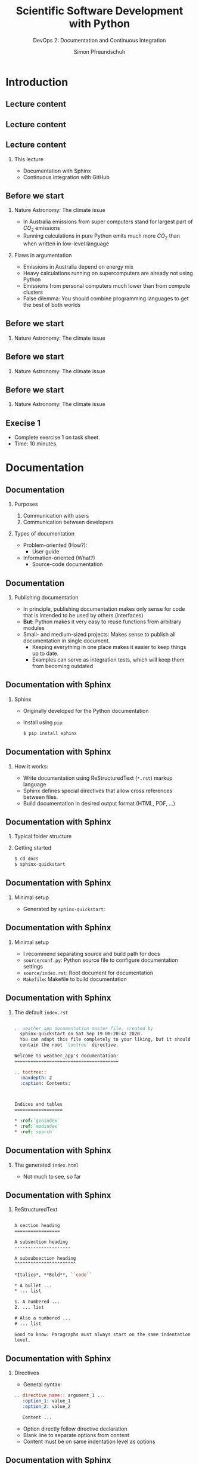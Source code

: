 #+TITLE: Scientific Software Development with Python
#+SUBTITLE: DevOps 2: Documentation and Continuous Integration
#+AUTHOR: Simon Pfreundschuh
#+OPTIONS: H:2 toc:nil
#+LaTeX_HEADER: \institute{Department of Space, Earth and Environment}
#+LaTeX_HEADER: \setbeamerfont{title}{family=\sffamily, series=\bfseries, size=\LARGE}
#+LATEX_HEADER: \usepackage[style=authoryear]{biblatex}
#+LATEX_HEADER: \usepackage{siunitx}
#+LaTeX_HEADER: \usetheme{chalmers}
#+LATEX_HEADER: \usepackage{subcaption}
#+LATEX_HEADER: \usepackage{amssymb}
#+LATEX_HEADER: \usepackage{dirtree}
#+LATEX_HEADER: \usemintedstyle{monokai}
#+LATEX_HEADER: \usepackage{pifont}
#+LATEX_HEADER: \definecolor{light}{HTML}{CCCCCC}
#+LATEX_HEADER: \definecolor{dark}{HTML}{353535}
#+LATEX_HEADER: \definecolor{source_file}{rgb}{0.82, 0.1, 0.26}
#+LATEX_HEADER: \newcommand{\greencheck}{{\color{green}\ding{51}}}
#+LATEX_HEADER: \newcommand{\redcross}{{\color{red}\ding{55}}}
#+LATEX_HEADER: \newcommand{\question}{{\color{yellow}\textbf{???}}}
#+LATEX_HEADER: \addbibresource{literature.bib}
#+BEAMER_HEADER: \AtBeginSection[]{\begin{frame}<beamer>\frametitle{Agenda}\tableofcontents[currentsection]\end{frame}}

* Introduction

** Lecture content
\centering
\includegraphics[width=0.6\textwidth]{figures/dimensions_of_software_development}

** Lecture content
\centering
\includegraphics[width=0.6\textwidth]{figures/dimensions_of_software_development_this}

** Lecture content
*** This lecture
      - Documentation with Sphinx
      - Continuous integration with GitHub

** Before we start
*** Nature Astronomy: The climate issue
    - In Australia emissions from super computers stand for
      largest part of $CO_2$ emissions
    - Running calculations in pure Python emits much more $CO_2$
      than when written in low-level language
*** Flaws in argumentation
    - Emissions in Australia depend on energy mix
    - Heavy calculations running on supercomputers are already
      not using Python
    - Emissions from personal computers much lower than from compute clusters
    - False dilemma: You should combine programming languages to get
      the best of both worlds

** Before we start
*** Nature Astronomy: The climate issue

    \includegraphics[width=0.6\textwidth]{figures/pp_0}

** Before we start
*** Nature Astronomy: The climate issue

    \includegraphics[width=0.6\textwidth]{figures/pp_1}

** Before we start
*** Nature Astronomy: The climate issue

    \includegraphics[width=0.6\textwidth]{figures/pp_2}

** Execise 1

   - Complete exercise 1 on task sheet.
   - Time: 10 minutes.

* Documentation
** Documentation
*** Purposes
    1. Communication with users
    2. Communication between developers
*** Types of documentation
    - Problem-oriented (How?):
      - User guide
    - Information-oriented (What?)
      - Source-code documentation

** Documentation
*** Publishing documentation
    - In principle, publishing documentation makes only sense for code that is
      intended to be used by others (interfaces)
    - \textbf{But:} Python makes it very easy to reuse functions from arbitrary
      modules
    - Small- and medium-sized projects: Makes sense to publish all documentation
      in single document.
      - Keeping everything in one place makes it easier to keep things up to date.
      - Examples can serve as integration tests, which will keep them from becoming
        outdated

** Documentation with Sphinx
*** Sphinx
   - Originally developed for the Python documentation
   - Install using =pip=:
    #+attr_latex: :options bgcolor=light, fontsize=\scriptsize
    #+BEGIN_SRC bash
    $ pip install sphinx
    #+END_SRC

** Documentation with Sphinx
*** How it works:
    - Write documentation using ReStructuredText (=*.rst=) markup language
    - Sphinx defines special directives that allow cross references between
      files.
    - Build documentation in desired output format (HTML, PDF, ...)

** Documentation with Sphinx
*** Typical folder structure
  @@latex:\dirtree{.1 project\_dir/. .2 module/. .3 \_\_init\_\_.py. .2 test/. .3 test\_module.py. .2 docs. }@@

*** Getting started
    #+attr_latex: :options bgcolor=light, fontsize=\scriptsize
    #+BEGIN_SRC bash
    $ cd docs
    $ sphinx-quickstart
    #+END_SRC

** Documentation with Sphinx
*** Minimal setup
    - Generated by =sphinx-quickstart=:

  @@latex:\dirtree{.1 project\_dir/. .2 module/. .3 \_\_init\_\_.py. .2 test/. .3 test\_module.py. .2 docs. .3 Makefile. .3 source/. .4 conf.py. .4 index.rst. .3 build/. }@@

** Documentation with Sphinx
*** Minimal setup
    - I recommend separating source and build path for docs
    - =source/conf.py=: Python source file to configure documentation
      settings
    - =source/index.rst=: Root document for documentation
    - =Makefile=: Makefile to build documentation

** Documentation with Sphinx

*** The default =index.rst=

    #+attr_latex: :options fontsize=\tiny, style=manni, bgcolor=light
    #+BEGIN_SRC rst

  .. weather_app documentation master file, created by
    sphinx-quickstart on Sat Sep 19 08:20:42 2020.
    You can adapt this file completely to your liking, but it should at least
    contain the root `toctree` directive.

  Welcome to weather_app's documentation!
  =======================================

  .. toctree::
    :maxdepth: 2
    :caption: Contents:



  Indices and tables
  ==================

  * :ref:`genindex`
  * :ref:`modindex`
  * :ref:`search`

  #+END_SRC

** Documentation with Sphinx

*** The generated =index.html=
    \includegraphics[width=\textwidth]{figures/sphinx_example}

    - Not much to see, so far
** Documentation with Sphinx
*** ReStructuredText

    #+attr_latex: :options fontsize=\tiny, style=manni, bgcolor=light
    #+BEGIN_SRC rst

    A section heading
    =================

    A subsection heading
    ---------------------

    A subsubsection heading
    ^^^^^^^^^^^^^^^^^^^^^^^

    *Italics*, **Bold**, ``code``
    
    * A bullet ...
    * ... list
    
    1. A numbered ...
    2. ... list

    # Also a numbered ...
    # ... list

    Good to know: Paragraphs must always start on the same indentation
    level.

  #+END_SRC

** Documentation with Sphinx

*** Directives

    - General syntax:
    #+attr_latex: :options fontsize=\scriptsize, style=manni, bgcolor=light
    #+BEGIN_SRC rst
    .. directive_name:: argument_1 ...
       :option_1: value_1
       :option_2: value_2

       Content ...
    #+END_SRC
    - Option directly follow directive declaration
    - Blank line to separate options from content
    - Content must be on same indentation level as options
    

** Documentation with Sphinx

*** The =toctree= directive


    #+attr_latex: :options fontsize=\scriptsize, style=manni, bgcolor=light
    #+BEGIN_SRC rst
    .. toctree::
      :maxdepth: 2
      :caption: Contents:

      file_1
      file_2
    #+END_SRC

    - Links content from other =.rst= files
    - Content should be list of =.rst= filenames without the file ending
    - Depth option determines up to which header levels should be listed
    

** Documentation with Sphinx

*** The =code-block= directive


    #+attr_latex: :options fontsize=\scriptsize, style=manni, bgcolor=light
    #+BEGIN_SRC rst

    - Used to display code in documentation
    .. code-block:: python

      def say_hi():
          print("hi")

    #+END_SRC

    - Expects name of language as argument


** Documentation with Sphinx
*** Building the documentation

    - To build HTML documentation in =build= folder:

    #+attr_latex: :options fontsize=\scriptsize, style=manni, bgcolor=light
    #+BEGIN_SRC bash

    $ cd docs
    $ make html

    #+END_SRC
** Documentation with Sphinx


*** Extended =index.rst=


    #+attr_latex: :options fontsize=\tiny, style=manni, bgcolor=light
    #+BEGIN_SRC rst
    The weather_app package
    =======================

    The ``weahter_app`` Python package provides a Python API to access the current
    SMHI weather forecast as well as a command line application to check the
    forecast for the next 24 hours at your location in Sweden.


    .. toctree::
      :maxdepth: 2
      :caption: Contents:

      installation
      usage
      api_reference

    Indices and tables
    ==================

    * :ref:`genindex`
    * :ref:`modindex`
    * :ref:`search`
    #+END_SRC

    - Expects name of language as argument

** Documentation with Sphinx

*** The generated =index.html=
    \includegraphics[width=0.8\textwidth]{figures/sphinx_example_2}


    

** Execise 2

   - Complete exercise 2 on task sheet.
   - Time: 15 minutes.

**  Documentation with Sphinx
*** Including Python docstrings
    - Sphinx provides the =autodoc= extension to automatically include docstrings
    - The =napoleon= extension allows using Google and numpy docstrings, which are
      much are easier to read and write then plain =.rst=.
    - In =conf.py=:

    #+attr_latex: :options fontsize=\scriptsize, bgcolor=dark
    #+BEGIN_SRC Python
      ...
      # Add any Sphinx extension module names here, as strings. They can be
      # extensions coming with Sphinx (named 'sphinx.ext.*') or your custom 
      # ones.
      extensions = [ 'sphinx.ext.autodoc', 'sphinx.ext.napoleon' ] ...
      ...
    #+END_SRC

**  Documentation with Sphinx
*** To include docstrings from module
    - Need to create =*.rst= file and reference it from other document
    - Use =automodule= directive to include docstrings from whole module.
    - In =*.rst= file:

      #+attr_latex: :options fontsize=\scriptsize, bgcolor=light, style=manni
      #+BEGIN_SRC rst
      .. automodule:: weather_app.api
        :members:
      #+END_SRC
**  Documentation with Sphinx
*** Including docstrings
    - =autodoc= provides more directives for more fine-grained control
    - Process is semi-automatic: Need to create files for all modules
    - Can be automated using =sphinx-apidoc= command

** Execise 3

   - Complete exercise 3 on task sheet.
   - Time: 15 minutes.

** Hosting documentation on GitHub
*** GitHub Pages
    - Simple web hosting service for GitHub repositories
    - Hosts static web page locates in =docs= folder or specific branch
      called =gh-pages=

** Hosting documentation on GitHub
*** Example workflow
    - Generate documentation
    - Push generated documents to =gh-pages= branch
*** Things to consider
    - Don't want to keep track of history
    - Need to make sure all files are included
    - Need =.nojekyll= to tell GitHub to use Sphinx's =.css= files.

** Hosting documentation on GitHub
*** Example workflow
    #+attr_latex: :options fontsize=\tiny, style=manni, bgcolor=light
    #+BEGIN_SRC bash
    git branch -d gh-pages         # Delete branch if exists
    git checkout --orphan gh-pages # Use --orphan to discard history
    git rm -rf .                   # Removes staged files contained in branch
    cp -r docs/build/html/* .      # Copy generated documentation
    touch .nojekyll                # Create .nojekyll file
    git add *.html *.js *.inv _static _sources .nojekyll
    git commit
    git push -u <remote-name>
    #+END_SRC

    - Need to make sure GitHub pages service is activated for repository
    - Documentation available at =<user_name>.github.io/<repository_name>=

** Hosting documentation
*** Read the docs
    - Online service to automatically build and host Sphinx documentation
    - Automatic versioning
    - Popular

** Summary
   - Sphinx is de-facto standard for Python documentation
   - Can be used both for user-facing documentation
     and developer documentation

* Continuous Integration

** Continuous Integration
*** DevOps so far:
    - Steps required to integrate code changes:
      - Testing
      - Packaging
      - Generating documentation

   \begin{alertblock}{Problem}
   These are too many manual steps. How can we assure that
   we perform them every time?
   \end{alertblock}

** Continuous Integration
*** Continuous integration (CI)
    - Regularly integrate and release code changes
    - Advantages:
      - Flexibility: Respond to changing requirements
      - Reactiveness: Being able to fix things quickly
      - Learning: Direct feedback ensure learning from mistakes

   \begin{alertblock}{}
   The key to continuous integration is automating all manual DevOps
   steps.
   \end{alertblock}

** Continuous Integration
*** Continuous integration with GitHub
    - GitHub offers free CI functionality
    - Other services/products: Jenkins, Travis
      - Functionality is similar
    - Principle:
      - Define workflow to automate with special file in repository
      - Workflow is executed in the cloud and results are accessible
        through we interface

** Continuous Integration with GitHub
*** Workflows and actions
    - Workflow: Sequences of steps executed on a given event (e. g. push)
    - Actions:
      - Steps executed in workflow
      - Can be parametrized and reused, there's even a "marketplace" for them
    - Actions and workflows can be defined within the repository:

  @@latex:\dirtree{.1 project\_dir/. .2 .github/. .3 actions. .4 action.yml. .3 workflows. .4 workflow.yml. }@@

** Continuous Integration with GitHub
*** Workflow example
    - File: =.github/workflows/install_and_test.yml=

    #+attr_latex: :options fontsize=\tiny, style=manni, bgcolor=light
    #+BEGIN_SRC yaml
      name: install_and_test
      on: [push]
      jobs:
        install_job:
          runs-on: ubuntu-latest
          steps:
            - uses: actions/checkout@v2
              with:
                ref: 'main'
            - uses: actions/setup-python@v2
              with:
                python-version: '3.6'
            - run: pip install .
            - run: pip install pytest
            - run: pytest test/
    #+END_SRC

** Continuous Integration with GitHub
*** Workflow example
    - Runs whenever code is pushed to repository
    - Runs on server with latest ubuntu
    - Executed steps:
      1. Checkout latest changes from repository (Predefined action)
      2. Setup Python on server (Predefined action)
      3. Install the package
      4. Install pytest
      5. Run tests

** Continuous Integration with GitHub
*** Testing in different environments

    #+attr_latex: :options fontsize=\tiny, style=manni, bgcolor=light
    #+BEGIN_SRC yaml
  name: install_and_test
  on: [push]
  jobs:
    install_job:
      strategy:
        matrix:
          os: [ubuntu-latest, windows-latest, macos-latest]
          python: [3.6, 3.8]
      runs-on: ${{ matrix.os }}
      steps:
        - uses: actions/checkout@v2
          with:
            ref: 'main'
        - uses: actions/setup-python@v2
          with:
            python-version: ${{ matrix.python }}
        - run: pip install .
        - run: pip install pytest
        - run: pytest test/
    #+END_SRC

** Continuous Integration with GitHub

    #+attr_latex: :options fontsize=\tiny, style=manni, bgcolor=light
    #+BEGIN_SRC yaml
    ...
      strategy:
        matrix:
          os: [ubuntu-latest, windows-latest, macos-latest]
          python: [3.6, 3.8]
    ...
      runs-on: ${{ matrix.os }}
    ...
        - uses: actions/setup-python@v2
          with:
            python-version: ${{ matrix.python }}
    #+END_SRC

*** Testing in different environments
    - Define strategy matrix:
      - =variable: [values, ...]=
    - Access variable values using ={{ matrix.variable }}=
    - Different job launched for each combination of variable values

** Continuous Integration with GitHub
*** Testing in different environments
    
    \includegraphics[width=\textwidth]{figures/gh_example}

** Continuous Integration with GitHub
*** Adding a test badge to your repository page
    - GitHub provides badge graphics showing the status for every workflow
      under the URL:
      #+attr_latex: :options fontsize=\scriptsize, style=manni
      #+BEGIN_SRC bash
        https://github.com/<username>/<repository>/workflows/<name>/badge.svg
      #+END_SRC
    - Can be embedded in =README.md=  which is rendered on the front page
      of your repository:

      #+attr_latex: :options fontsize=\tiny, style=manni, bgcolor=light
      #+BEGIN_SRC bash
      ![workflow name](https://github.com/<username>/<repository>/workflows/<name>/badge.svg)
      #+END_SRC

** Continuous Integration with GitHub
*** Uploading distribution packages to PyPI
    - Problem:
      + Need username and password to upload to PyPI
      + \textbf{Repository is public, so can't want to store sensitive data there}
    - Solution:
      - GitHub secrets: Stores sensitive data in encrypted form to be accessed from
        within workflows
      - API Token: Unique identifier that GitHub can use to 

** Continuous Integration with GitHub
*** Uploading distribution packages to PyPI
    - Steps:
      - Generate API token on pypi.org
        - Account settings -> Add API token
      - Store API token as secret in your GitHub repository
        - Repository settings -> secrets -> new secret
        - Use secret in workflow ={{ secret.name }}=

** Continuous Integration with GitHub
*** Example workflow

#+attr_latex: :options fontsize=\tiny, style=manni, bgcolor=light
#+BEGIN_SRC yaml
  name: release
  on:
    push:
      tags:
        - '*'
  jobs:
    release_job:
      runs-on: ubuntu-latest
      steps:
        - uses: actions/checkout@v2
          with:
            ref: 'main'
        - uses: actions/setup-python@v2
          with:
            python-version: '3.8'
        - run: pip install .
        - run: pip install wheel twine
        - run: python setup.py sdist bdist_wheel
        - run: python -m twine upload -u __token__ -p ${{ secrets.TWINE_TOKEN }} dist/*
#+END_SRC

** Continuous Integration with GitHub
*** Example workflow
    - PyPI requires all binaries to have unique versions, so you can't release everything
      that you push
    - Better policy is to release when a tag is pushed to the repository
    - Tags are named references to specific revisions of the repository:

      #+attr_latex: :options fontsize=\tiny, style=manni, bgcolor=light
      #+BEGIN_SRC bash
        git tag -a v0.0.1 # Mark current version with a name
        git push origin v0.0.1 # Push tag to GitHub
      #+END_SRC

** Summary
   - CI requires automation of all relevant DevOps tasks
   - Basic CI functionality provided by GitHub even for free
     accounts
